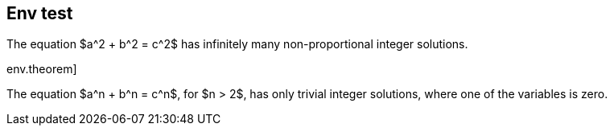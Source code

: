 == Env test

[env.theorem]
--
The equation $a^2 + b^2  = c^2$
has infinitely many non-proportional
integer solutions.
--

env.theorem]
--
The equation $a^n + b^n  = c^n$,
for $n > 2$, has only trivial
integer solutions, where one of
the variables is zero.
--
